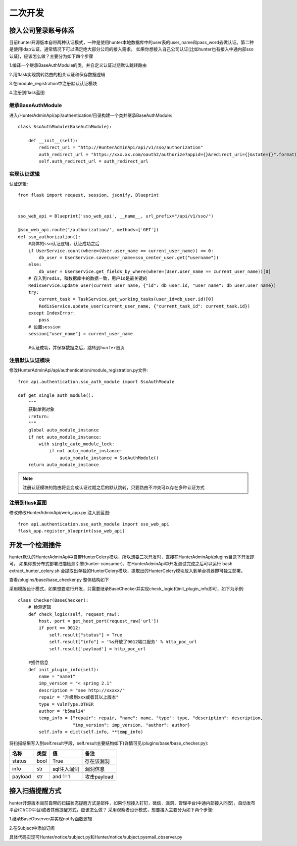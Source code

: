 二次开发
======================

接入公司登录账号体系
---------------------
目前hunter开源版本自带两种认证模式，一种是使用hunter本地数据库中的user表的user_name和pass_word去做认证。第二种是使用ldap认证，通常情况下可以满足绝大部分公司的接入需求。
如果你想接入自己公司认证(比如hunter也有接入中通内部sso认证)，应该怎么做？主要分为如下四个步骤

1.编译一个继承BaseAuthModule的类，并自定义认证过期默认跳转路由

2.用flask实现跳转路由的相关认证和保存数据逻辑

3.在module_registration中注册默认认证模块

4.注册到flask蓝图


继承BaseAuthModule
^^^^^^^^^^^^^^^^^^^^^^^^^^^^^^^^
进入/HunterAdminApi/api/authentication/目录构建一个类并继承BaseAuthModule::

    class SsoAuthModule(BaseAuthModule):

        def __init__(self):
            redirect_uri = "http://HunterAdminApi/api/v1/sso/authorization"
            auth_redirect_url = "https://xxx.xx.com/oauth2/authorize?appid={}&redirect_uri={}&state={}".format(appid, redirect_uri, state)
            self.auth_redirect_url = auth_redirect_url


实现认证逻辑
^^^^^^^^^^^^^^^^^^^^^^^^^^^^^^^^^^^^

认证逻辑::

    from flask import request, session, jsonify, Blueprint


    sso_web_api = Blueprint('sso_web_api', __name__, url_prefix="/api/v1/sso/")

    @sso_web_api.route('/authorization/', methods=['GET'])
    def sso_authorization():
        #具体的sso认证逻辑，认证成功之后
        if UserService.count(where=(User.user_name == current_user_name)) <= 0:
            db_user = UserService.save(user_name=sso_center_user.get("username"))
        else:
            db_user = UserService.get_fields_by_where(where=(User.user_name == current_user_name))[0]
        # 存入到redis，和数据库中的数据一致，用户id是最关键的
        RedisService.update_user(current_user_name, {"id": db_user.id, "user_name": db_user.user_name})
        try:
            current_task = TaskService.get_working_tasks(user_id=db_user.id)[0]
            RedisService.update_user(current_user_name, {"current_task_id": current_task.id})
        except IndexError:
            pass
        # 设置session
        session["user_name"] = current_user_name

        #认证成功，并保存数据之后，跳转到hunter首页


注册默认认证模块
^^^^^^^^^^^^^^^^^^^^^^^^^^^^^^^^^^^^

修改HunterAdminApi/api/authentication/module_registration.py文件::

    from api.authentication.sso_auth_module import SsoAuthModule

    def get_single_auth_module():
        """
        获取单例对象
        :return:
        """
        global auto_module_instance
        if not auto_module_instance:
            with single_auto_module_lock:
                if not auto_module_instance:
                    auto_module_instance = SsoAuthModule()
        return auto_module_instance


.. note::
    注册认证模块的路由将会变成认证过期之后的默认跳转，只要路由不冲突可以存在多种认证方式


注册到flask蓝图
^^^^^^^^^^^^^^^^^^^^^^^^^^^^^^^^^^^^

修改修改HunterAdminApi/web_app.py 注入到蓝图::

    from api.authentication.sso_auth_module import sso_web_api
    flask_app.register_blueprint(sso_web_api)



开发一个检测插件
---------------------

hunter默认的HunterAdminApi中自带HunterCelery模块，所以想要二次开发时，直接在HunterAdminApi/plugins目录下开发即可。
如果你想分布式部署扫描检测引擎(hunter-consumer)，在HunterAdminApi中开发测试完成之后可以运行 bash extract_hunter_celery.sh
会提取出单独的HunterCelery模块，提取出的HunterCelery模块放入到单台机器即可独立部署。

查看/plugins/base/base_checker.py 整体结构如下

.. image:: ../images/expand/expand_1.png
    :width: 800

采用模版设计模式，如果想要进行开发，只需要继承BaseChecker并实现check_logic和init_plugin_info即可，如下为示例::

    class Checker(BaseChecker):
        # 检测逻辑
        def check_logic(self, request_raw):
            host, port = get_host_port(request_raw['url'])
            if port == 9012:
                self.result["status"] = True
                self.result["info"] = '%s开放了9012端口服务' % http_poc_url
                self.result['payload'] = http_poc_url

        #插件信息
        def init_plugin_info(self):
            name = "name1"
            imp_version = "< spring 2.1"
            description = "see http://xxxxx/"
            repair = "升级到xxx或者其以上版本"
            type = VulnType.OTHER
            author = "b5mali4"
            temp_info = {"repair": repair, "name": name, "type": type, "description": description,
                         "imp_version": imp_version, "author": author}
            self.info = dict(self.info, **temp_info)

将扫描结果写入到self.result字段，self.result主要结构如下(详情可见/plugins/base/base_checker.py):

================ ======= =================== ===========================
名称              类型     值                  备注
================ ======= =================== ===========================
status             bool     True                  存在该漏洞
info               str     sql注入漏洞         漏洞信息
payload            str     and 1=1              攻击payload
================ ======= =================== ===========================


接入扫描提醒方式
---------------------

hunter开源版本目前自带的扫描状态提醒方式是邮件，如果你想接入钉钉，微信，漏洞，管理平台(中通内部接入同安)，自动发布平台(CI/CD平台)或者其他提醒方式，应该怎么做？
采用观察者设计模式，想要接入主要分为如下两个步骤:

1.继承BaseObserver并实现notify函数逻辑

2.在Subject中添加订阅

具体代码实现可Hunter/notice/subject.py和Hunter/notice/subject.pyemail_observer.py
